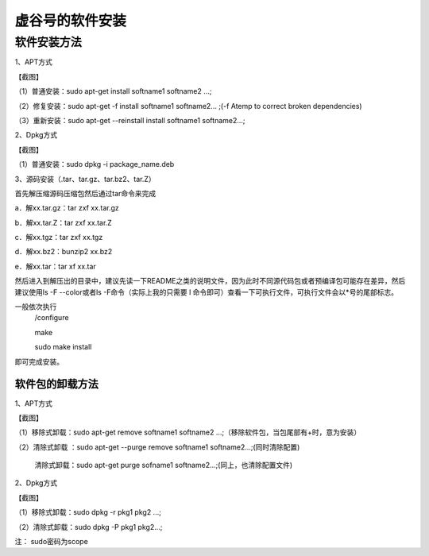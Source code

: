 
虚谷号的软件安装
========================================

软件安装方法
-----------------------------
1、APT方式

【截图】

（1）普通安装：sudo apt-get install softname1 softname2 …;

（2）修复安装：sudo apt-get -f install softname1 softname2... ;(-f Atemp to correct broken dependencies)

（3）重新安装：sudo apt-get --reinstall install softname1 softname2...;

2、Dpkg方式

【截图】

（1）普通安装：sudo dpkg -i package_name.deb

3、源码安装（.tar、tar.gz、tar.bz2、tar.Z）

首先解压缩源码压缩包然后通过tar命令来完成

a．解xx.tar.gz：tar zxf xx.tar.gz 

b．解xx.tar.Z：tar zxf xx.tar.Z 

c．解xx.tgz：tar zxf xx.tgz 

d．解xx.bz2：bunzip2 xx.bz2 

e．解xx.tar：tar xf xx.tar

然后进入到解压出的目录中，建议先读一下README之类的说明文件，因为此时不同源代码包或者预编译包可能存在差异，然后建议使用ls -F --color或者ls -F命令（实际上我的只需要 l 命令即可）查看一下可执行文件，可执行文件会以*号的尾部标志。

一般依次执行
      /configure
      
      make
       
      sudo make install

即可完成安装。

------------------------
软件包的卸载方法
------------------------
1、APT方式

【截图】

（1）移除式卸载：sudo apt-get remove softname1 softname2 …;（移除软件包，当包尾部有+时，意为安装）

（2）清除式卸载 ：sudo apt-get --purge remove softname1 softname2...;(同时清除配置)
   
   清除式卸载：sudo apt-get purge sofname1 softname2...;(同上，也清除配置文件)

2、Dpkg方式

【截图】

（1）移除式卸载：sudo dpkg -r pkg1 pkg2 ...;

（2）清除式卸载：sudo dpkg -P pkg1 pkg2...;

注：  sudo密码为scope
